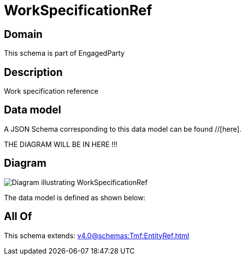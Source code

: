 = WorkSpecificationRef

[#domain]
== Domain

This schema is part of EngagedParty

[#description]
== Description
Work specification reference


[#data_model]
== Data model

A JSON Schema corresponding to this data model can be found //[here].

THE DIAGRAM WILL BE IN HERE !!!

[#diagram]
== Diagram
image::Resource_WorkSpecificationRef.png[Diagram illustrating WorkSpecificationRef]


The data model is defined as shown below:


[#all_of]
== All Of

This schema extends: xref:v4.0@schemas:Tmf:EntityRef.adoc[]
